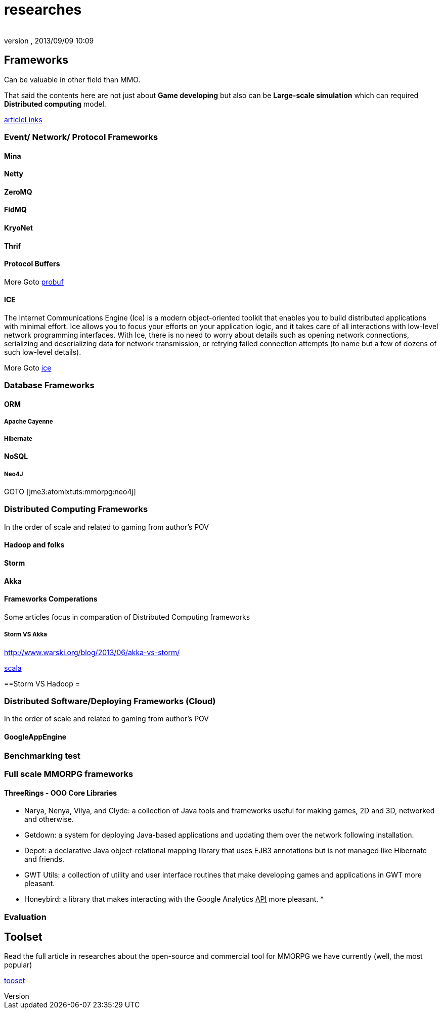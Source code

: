 = researches
:author: 
:revnumber: 
:revdate: 2013/09/09 10:09
:relfileprefix: ../../../
:imagesdir: ../../..
ifdef::env-github,env-browser[:outfilesuffix: .adoc]



== Frameworks

Can be valuable in other field than MMO.


That said the contents here are not just about *Game developing* but also can be *Large-scale simulation* which can required *Distributed computing* model.



<<jme3/atomixtuts/mmorpg/articlelinks#,articleLinks>>






=== Event/ Network/ Protocol Frameworks


==== Mina


==== Netty


==== ZeroMQ


==== FidMQ


==== KryoNet


==== Thrif


==== Protocol Buffers

More Goto <<jme3/atomixtuts/mmorpg/researches/network/probuf#,probuf>>



==== ICE

The Internet Communications Engine (Ice) is a modern object-oriented toolkit that enables you to build distributed applications with minimal effort. Ice allows you to focus your efforts on your application logic, and it takes care of all interactions with low-level network programming interfaces. With Ice, there is no need to worry about details such as opening network connections, serializing and deserializing data for network transmission, or retrying failed connection attempts (to name but a few of dozens of such low-level details). 


More Goto <<jme3/atomixtuts/mmorpg/researches/network/ice#,ice>>



=== Database Frameworks


==== ORM


===== Apache Cayenne


===== Hibernate


==== NoSQL


===== Neo4J

GOTO [jme3:atomixtuts:mmorpg:neo4j]



=== Distributed Computing Frameworks

In the order of scale and related to gaming from author's POV



==== Hadoop and folks


==== Storm


==== Akka


==== Frameworks Comperations

Some articles focus in comparation of Distributed Computing frameworks



===== Storm VS Akka

link:http://www.warski.org/blog/2013/06/akka-vs-storm/[http://www.warski.org/blog/2013/06/akka-vs-storm/]


<<jme3/atomixtuts/mmorpg/scala#,scala>>


==Storm VS Hadoop =



=== Distributed Software/Deploying Frameworks (Cloud)

In the order of scale and related to gaming from author's POV



==== GoogleAppEngine


=== Benchmarking test


=== Full scale MMORPG frameworks


==== ThreeRings - OOO Core Libraries

*  Narya, Nenya, Vilya, and Clyde: a collection of Java tools and frameworks useful for making games, 2D and 3D, networked and otherwise.
*  Getdown: a system for deploying Java-based applications and updating them over the network following installation.
*  Depot: a declarative Java object-relational mapping library that uses EJB3 annotations but is not managed like Hibernate and friends.
*  GWT Utils: a collection of utility and user interface routines that make developing games and applications in GWT more pleasant.
*  Honeybird: a library that makes interacting with the Google Analytics +++<abbr title="Application Programming Interface">API</abbr>+++ more pleasant.
*  


=== Evaluation


== Toolset

Read the full article in researches about the open-source and commercial tool for MMORPG we have currently (well, the most popular) 


<<jme3/atomixtuts/mmorpg/tooset#,tooset>>


